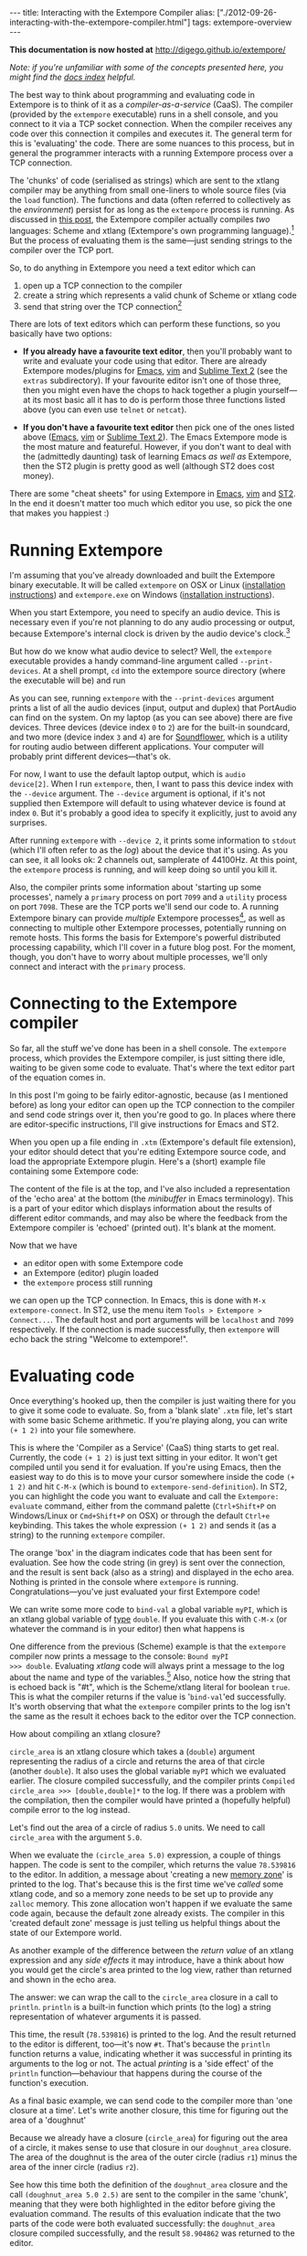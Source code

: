 #+PROPERTY: header-args:extempore :tangle /tmp/2012-09-26-interacting-with-the-extempore-compiler.xtm
#+begin_html
---
title: Interacting with the Extempore Compiler
alias: ["./2012-09-26-interacting-with-the-extempore-compiler.html"]
tags: extempore-overview
---
#+end_html

*This documentation is now hosted at* [[http://digego.github.io/extempore/]]

/Note: if you're unfamiliar with some of the concepts presented here,
you might find the [[file:../extempore-docs/index.org][docs index]] helpful./

The best way to think about programming and evaluating code in
Extempore is to think of it as a /compiler-as-a-service/ (CaaS). The
compiler (provided by the =extempore= executable) runs in a shell
console, and you connect to it via a TCP socket connection. When the
compiler receives any code over this connection it compiles and
executes it. The general term for this is 'evaluating' the code. There
are some nuances to this process, but in general the programmer
interacts with a running Extempore process over a TCP connection.

The 'chunks' of code (serialised as strings) which are sent to the
xtlang compiler may be anything from small one-liners to whole source
files (via the =load= function). The functions and data (often
referred to collectively as the /environment/) persist for as long as
the =extempore= process is running. As discussed in [[file:2012-08-07-extempore-philosophy.org][this post]], the
Extempore compiler actually compiles /two/ languages: Scheme and
xtlang (Extempore's own programming language).[fn:scm-vs-xtlang] But
the process of evaluating them is the same---just sending strings to
the compiler over the TCP port.

So, to do anything in Extempore you need a text editor which can
1. open up a TCP connection to the compiler
2. create a string which represents a valid chunk of Scheme or xtlang
   code
3. send that string over the TCP connection[fn:security]

There are lots of text editors which can perform these functions, so
you basically have two options:

- *If you already have a favourite text editor*, then you'll probably
  want to write and evaluate your code using that editor. There are
  already Extempore modes/plugins for [[https://github.com/digego/extempore/blob/master/extras/extempore.el][Emacs]], [[https://github.com/digego/extempore/blob/master/extras/extempore.vim][vim]] and [[https://github.com/benswift/extempore-sublime][Sublime Text 2]]
  (see the =extras= subdirectory).
  If your favourite editor isn't one of those three, then you might
  even have the chops to hack together a plugin yourself---at its most
  basic all it has to do is perform those three functions listed above
  (you can even use =telnet= or =netcat=).

- *If you don't have a favourite text editor* then pick one of the
  ones listed above ([[http://www.gnu.org/software/emacs/][Emacs]], [[http://www.vim.org][vim]] or [[http://www.sublimetext.com][Sublime Text 2]]). The Emacs
  Extempore mode is the most mature and featureful. However, if you
  don't want to deal with the (admittedly daunting) task of learning
  Emacs /as well as/ Extempore, then the ST2 plugin is pretty good as
  well (although ST2 does cost money).

There are some "cheat sheets" for using Extempore in [[file:2012-10-10-extempore-emacs-cheat-sheet.org][Emacs]], [[file:2014-11-07-hacking-extempore-in-vim.org][vim]] and
[[file:2012-10-23-extempore-st2-cheat-sheet.org][ST2]]. In the end it doesn't matter too much which editor you use, so
pick the one that makes you happiest :)

* Running Extempore

I'm assuming that you've already downloaded and built the Extempore
binary executable. It will be called =extempore= on OSX or Linux
([[file:2013-03-20-building-extempore-on-osx-linux.org][installation instructions]]) and =extempore.exe= on Windows
([[file:2013-03-20-building-extempore-on-windows.org][installation instructions]]). 

When you start Extempore, you need to specify an audio device. This is
necessary even if you're not planning to do any audio processing or
output, because Extempore's internal clock is driven by the audio
device's clock.[fn:clock]

But how do we know what audio device to select? Well, the =extempore=
executable provides a handy command-line argument called
=--print-devices=. At a shell prompt, =cd= into the extempore source
directory (where the executable will be) and run

#+begin_html
  <div class="ui image segment">
    <img src="/img/interacting-with-compiler/extempore-print-devices.png"
         alt="">
  </div>
#+end_html

As you can see, running =extempore= with the =--print-devices=
argument prints a list of all the audio devices (input, output and
duplex) that PortAudio can find on the system. On my laptop (as you
can see above) there are five devices. Three devices (device index =0=
to =2=) are for the built-in soundcard, and two more (device index =3=
and =4=) are for [[http://code.google.com/p/soundflower/][Soundflower]], which is a utility for routing audio
between different applications. Your computer will probably print
different devices---that's ok.

For now, I want to use the default laptop output, which is =audio
device[2]=. When I run =extempore=, then, I want to pass this device
index with the =--device= argument. The =--device= argument is
optional, if it's not supplied then Extempore will default to using
whatever device is found at index =0=. But it's probably a good idea
to specify it explicitly, just to avoid any surprises.

#+begin_html
  <div class="ui image segment">
    <img src="/img/interacting-with-compiler/extempore-start.png" alt="">
  </div>
#+end_html

After running =extempore= with =--device 2=, it
prints some information to =stdout= (which I'll often refer to as the
/log/) about the device that it's using. As you can see, it all looks
ok: 2 channels out, samplerate of 44100Hz. At this point, the
=extempore= process is running, and will keep doing so until you kill
it.

Also, the compiler prints some information about 'starting up some
processes', namely a =primary= process on port =7099= and a =utility=
process on port =7098=. These are the TCP ports we'll send our code
to. A running Extempore binary can provide /multiple/ Extempore
processes[fn:threads], as well as connecting to multiple other
Extempore processes, potentially running on remote hosts. This forms
the basis for Extempore's powerful distributed processing capability,
which I'll cover in a future blog post. For the moment, though, you
don't have to worry about multiple processes, we'll only connect and
interact with the =primary= process.

* Connecting to the Extempore compiler

So far, all the stuff we've done has been in a shell console. The
=extempore= process, which provides the Extempore compiler, is just
sitting there idle, waiting to be given some code to evaluate. That's
where the text editor part of the equation comes in.

In this post I'm going to be fairly editor-agnostic, because (as I
mentioned before) as long your editor can open up the TCP connection
to the compiler and send code strings over it, then you're good to go.
In places where there are editor-specific instructions, I'll give
instructions for Emacs and ST2.

When you open up a file ending in =.xtm= (Extempore's default file
extension), your editor should detect that you're editing Extempore
source code, and load the appropriate Extempore plugin. Here's a
(short) example file containing some Extempore code:

#+begin_html
  <div class="ui image segment">
    <img src="/img/interacting-with-compiler/text-editor-start.png" alt="">
  </div>
#+end_html

The content of the file is at the top, and I've also included a
representation of the 'echo area' at the bottom (the /minibuffer/ in
Emacs terminology). This is a part of your editor which displays
information about the results of different editor commands, and may
also be where the feedback from the Extempore compiler is 'echoed'
(printed out). It's blank at the moment.

Now that we have
- an editor open with some Extempore code
- an Extempore (editor) plugin loaded
-  the =extempore= process still running
we can open up the TCP connection. In Emacs, this is done with =M-x
extempore-connect=. In ST2, use the menu item =Tools > Extempore >
Connect...=. The default host and port arguments will be =localhost=
and =7099= respectively. If the connection is made successfully, then
=extempore= will echo back the string "Welcome to extempore!".

* Evaluating code

Once everything's hooked up, then the compiler is just waiting there
for you to give it some code to evaluate. So, from a 'blank slate'
=.xtm= file, let's start with some basic Scheme arithmetic. If you're
playing along, you can write =(+ 1 2)= into your file somewhere.

This is where the 'Compiler as a Service' (CaaS) thing starts to get
real. Currently, the code =(+ 1 2)= is just text sitting in your
editor. It won't get compiled until you send it for evaluation. If
you're using Emacs, then the easiest way to do this is to move your
cursor somewhere inside the code =(+ 1 2)= and hit =C-M-x= (which is
bound to =extempore-send-definition=). In ST2, you can highlight the
code you want to evaluate and call the =Extempore: evaluate= command,
either from the command palette (=Ctrl+Shift+P= on Windows/Linux or
=Cmd+Shift+P= on OSX) or through the default =Ctrl+e= keybinding. This
takes the whole expression =(+ 1 2)= and sends it (as a string) to the
running =extempore= compiler.

#+begin_html
  <div class="ui image segment">
    <img src="/img/interacting-with-compiler/scheme-eval.png" alt="">
  </div>
#+end_html

The orange 'box' in the diagram indicates code that has been sent for
evaluation. See how the code string (in grey) is sent over the
connection, and the result is sent back (also as a string) and
displayed in the echo area. Nothing is printed in the console where
=extempore= is running. Congratulations---you've just evaluated your
first Extempore code!

We can write some more code to =bind-val= a global variable =myPI=,
which is an xtlang global variable of [[file:2012-08-09-xtlang-type-reference.org][type]] =double=. If you evaluate
this with =C-M-x= (or whatever the command is in your editor) then
what happens is

#+begin_html
  <div class="ui image segment">
    <img src="/img/interacting-with-compiler/xtlang-eval-1.png" alt="">
  </div>
#+end_html

One difference from the previous (Scheme) example is that the
=extempore= compiler now prints a message to the console: =Bound myPI
>>> double=. Evaluating /xtlang/ code will always print a message to
the log about the name and type of the variables.[fn:scheme-output]
Also, notice how the string that is echoed back is "#t", which is the
Scheme/xtlang literal for boolean =true=. This is what the compiler
returns if the value is '=bind-val='ed successfully. It's worth
observing that what the =extempore= compiler prints to the log isn't
the same as the result it echoes back to the editor over the TCP
connection.

How about compiling an xtlang closure?

#+begin_html
  <div class="ui image segment">
    <img src="/img/interacting-with-compiler/xtlang-eval-2.png" alt="">
  </div>
#+end_html

=circle_area= is an xtlang closure which takes a (=double=) argument
representing the radius of a circle and returns the area of that
circle (another =double=). It also uses the global variable =myPI= which
we evaluated earlier. The closure compiled successfully, and the
compiler prints =Compiled circle_area >>> [double,double]*= to the
log. If there was a problem with the compilation, then the compiler
would have printed a (hopefully helpful) compile error to the log
instead.

Let's find out the area of a circle of radius =5.0= units. We need to
call =circle_area= with the argument =5.0=.

#+begin_html
  <div class="ui image segment">
    <img src="/img/interacting-with-compiler/xtlang-eval-3.png" alt="">
  </div>
#+end_html

When we evaluate the =(circle_area 5.0)= expression, a couple of
things happen. The code is sent to the compiler, which returns the
value =78.539816= to the editor. In addition, a message about
'creating a new [[file:2012-08-17-memory-management-in-extempore.org][memory zone]]' is printed to the log. That's because
this is the first time we've /called/ some xtlang code, and so a
memory zone needs to be set up to provide any =zalloc= memory. This
zone allocation won't happen if we evaluate the same code again,
because the default zone already exists. The compiler in this 'created
default zone' message is just telling us helpful things about the
state of our Extempore world.

As another example of the difference between the /return value/ of an
xtlang expression and any /side effects/ it may introduce, have a
think about how you would get the circle's area printed to the log
view, rather than returned and shown in the echo area.

The answer: we can wrap the call to the =circle_area= closure in a
call to =println=. =println= is a built-in function which prints (to
the log) a string representation of whatever arguments it is passed.

#+begin_html
  <div class="ui image segment">
    <img src="/img/interacting-with-compiler/xtlang-eval-4.png" alt="">
  </div>
#+end_html

This time, the result (=78.539816=) is printed to the log. And the
result returned to the editor is different, too---it's now =#t=.
That's because the =println= function returns a value, indicating
whether it was successful in printing its arguments to the log or not.
The actual /printing/ is a 'side effect' of the =println=
function---behaviour that happens during the course of the function's
execution.

As a final basic example, we can send code to the compiler more than
'one closure at a time'. Let's write another closure, this time for
figuring out the area of a 'doughnut'

#+begin_html
  <div class="ui image segment">
    <img src="/img/interacting-with-compiler/doughnut-area.png" width="250px" alt="">
  </div>
#+end_html

Because we already have a closure (=circle_area=) for figuring out the
area of a circle, it makes sense to use that closure in our
=doughnut_area= closure. The area of the doughnut is the area of the
outer circle (radius =r1=) minus the area of the inner circle (radius
=r2=).

#+begin_html
  <div class="ui image segment">
    <img src="/img/interacting-with-compiler/xtlang-eval-5.png" alt="">
  </div>
#+end_html

See how this time both the definition of the =doughnut_area= closure
and the call =(doughnut_area 5.0 2.5)= are sent to the compiler in the
same 'chunk', meaning that they were both highlighted in the editor
before giving the evaluation command.  The results of this
evaluation indicate that the two parts of the code were both evaluated
successfully: the =doughnut_area= closure compiled successfully, and
the result =58.904862= was returned to the editor. 

* The power (and danger) of CaaS

Thus far in this post we've only evaluated code in the order it
appears in the file. Closures which use other closures or globals have
all worked fine. But when we kill the =extempore= process (i.e. with
=SIGINT=), the Extempore environment we've 'built up' isn't saved---it's
destroyed.

#+begin_html
  <div class="ui image segment">
    <img src="/img/interacting-with-compiler/extempore-restart.png" width="300px" alt="">
  </div>
#+end_html

After restarting the =extempore= process above, and reconnecting the
editor to it, let's try compiling the =doughnut_area= closure first:

#+begin_html
  <div class="ui image segment">
    <img src="/img/interacting-with-compiler/xtlang-compile-error.png" alt="">
  </div>
#+end_html

The =circle_area= closure isn't there anymore, and so the compiler
throws an error (and no value is returned to the editor). Because the
compiler is a 'service', it'll just evaluate the code and build up the
environment in whatever order you throw code at it. The source code
isn't necessarily a linear representation of the evolution of the
environment---it all depends on the 'evaluation trajectory' that you
take through the code.

So, if we go back and evaluate all the necessary code, everything
works properly

#+begin_html
  <div class="ui image segment">
    <img src="/img/interacting-with-compiler/xtlang-eval-6.png" alt="">
  </div>
#+end_html

One other thing you can do is /redefine/ the behaviour of existing
functions and variables.  For example, say we wanted to change our
=circle_area= function to use an ancient Egyptian approximation for
the area of a circle described on the [[http://en.wikipedia.org/wiki/Rhind_papyrus][Rhind papyrus]] (c. 1800BC).

In the editor, /change the code/ for the =circle_area= closure and
re-evaluate:

#+begin_html
  <div class="ui image segment">
    <img src="/img/interacting-with-compiler/xtlang-eval-7.png" alt="">
  </div>
#+end_html

The result is (slightly) different, but not too far off---not bad for
a 4000 year old formula. But the main thing is that the code to /call/
=circle_area= didn't change---only the definition did. The new closure
definition has to have the same signature as the old one, so that any
code which calls the existing closure will still work ok
(type-signature wise). This re-configurability in the behaviour of the
code lies at the heart of [[http://toplap.org][live coding]], a practice which has informed
much of the design of Extempore.

This should be a serious challenge to any notion you may have had
about the source code being the canonical definition of how an
Extempore 'program' behaves. In live programming, the programmer is
constantly both building /new/ code and data structures, and also
redefining and re-evaluating /old/ bits of code to fit better with the
current execution and environmental context. There are lots of deep
implications of this way of thinking about programming, and I won't go
into them here, but hopefully this has been helpful for thinking about
what programming in Extempore looks like.

Now, if you want to code everything up in source files which are
evaluated linearly from start to finish (e.g. with a call to =load=)
then you can still do that, too.  All of the Extempore libraries
(including those for DSP and graphics) work that way, and Extempore
still works great in that paradigm.  But you have the ability to dive
in and change things if you need to, and that opens up some
interesting possibilities.

This post is really just the tip of the compiler-as-a-service (CaaS)
iceberg. Extempore's CaaS will also let you do things like query for
all bound symbols, print all closures of a particular signature type,
return the [[http://en.wikipedia.org/wiki/Abstract_syntax_tree][abstract syntax tree]] of a particular closure, etc... In
fact the Extempore compiler itself is fully runtime modifiable!

* Next steps

There are lots of places to go now, you can keep reading through the
[[file:../extempore-docs/index.org][docs]], or start poking around the =examples/= subdirectory in the
Extempore source folder (which will be in
=/usr/local/Cellar/extempore/<version>/= if you installed Extempore
through homebrew).

Once you start doing that, you'll notice that loading whole libraries
on startup each time is /slow/. The good news is you can get around
this by [[file:2013-12-16-building-the-extempore-standard-library.org][pre-compiling the xtlang standard library]]. You
don't have to use the standard library, but it will save you a lot of
time on startup, and you don't lose any flexibility (the xtlang
functions can all still be re-defined on the fly) so it's probably not
a bad idea to use the library unless you have a reason not to.

Enjoy, and remember that if you have any problems you can hit us up on
 the [[mailto:extemporelang@googlegroups.com][mailing list]].
 The standard
library is both a binary file (=libs/xtm.{dll,so,dylib}= depending on
your platform) and a =libs/xtm.xtm= file which is the 'header' for the
xtlang code in this library---it tells Extempore about what closures
and other data are present in the library and how to call them. 

# If you've read a few of the other blog post on this site about
# programming in (with xtlang or Scheme) in Extempore, then you've
# probably heard me talk about 'evaluating' code. If you're used to C or
# C++ (or any other statically compiled language) this might seem like a
# strange notion---code is /compiled/, then it is /executed/. The
# compiler produces a static binary (for a given architecture), which
# can be distributed and run all over the place. In general, if any
# changes are made to the code then the binary has to be re-compiled and
# re-distributed.

# On the other hand, if you've programmed in a lisp[fn:lisps], or in
# some type of scripting language (e.g. perl, ruby or python), then
# you've probably seen a read-eval-print-loop (REPL) before. Also called
# 'interactive' development, in this style of programming you write bits
# of code, run them, and have the results printed 'echoed' back to you.
# The interpreter for the programming language /reads/ the code that you
# give it, /evaluates/ it (carries out the instructions it represents)
# and /prints/ the result. These REPL-style environments can be
# super-sophisticated,[fn:slime] providing lots of dynamic information
# about the state of the interpreters 'world' (often called the
# /environment/), i.e. the functions and data that the interpreter has
# seen in that programming session and is keeping track of.

# * Extempore and the (false) 'static vs dynamic language' dichotomy

# If you want to start a flame war on the internets, then just write a
# blog post called *Moving from (static language/framework x) to
# (dynamic language/framework y) at (company z)*. Bonus angry points if
# *company z* is a hot YC-backed startup, and a 10x multiplier if you
# mention clojure or node.js. Then you can sit back, watch the hacker
# news comment thread deteriorate, and weep for humanity. Ridiculousness
# aside, however, the dichotomy is kindof a false one anyway. In reality
# it's more of a spectrum, and both ends of the spectrum confer
# different advantages and disadvantages. The pertinent question for
# this post is /where does Extempore fit along this continuum/?

[fn:security] Currently Extempore doesn't support encrypted
connections for this purpose, and will blindly accept any connection
which makes the right handshake. This is obviously a security risk,
which will be addressed in a future release. For the moment, either
block the default ports (=7098= and =7099=) in your firewall so that
only machines on the local network can connect to Extempore, or cross
your fingers and rely on security through obscurity.

[fn:scm-vs-xtlang] There are lots of [[file:../2012-08-09-xtlang-type-reference.org][other]] [[file:../2012-08-17-memory-management-in-extempore.org][posts]] describing xtlang in
more detail. In this post, I'll just refer to the code generally, only
clarifying whether its Scheme or xtlang when there's a possibility for
confusion.

[fn:clock] This is a good thing: the audio clock will usually be more
stable and accurate than your computer's default system clock,
especially if you're using a dedicated external audio interface.

[fn:threads] Extempore's processes are kindof like POSIX threads.

[fn:scheme-output] Interpreted Scheme code, on the other hand, won't
cause the =extempore= process to print anything to the log.

# [fn:lisps] That is, one of the lisp family of languages, e.g. Common
# Lisp, Scheme, Clojure, Emacs Lisp, etc.

# [fn:slime] Have you /seen/ a lisp hacker using Slime and Emacs?  Wow.
# That's some seriously funky stuff.
